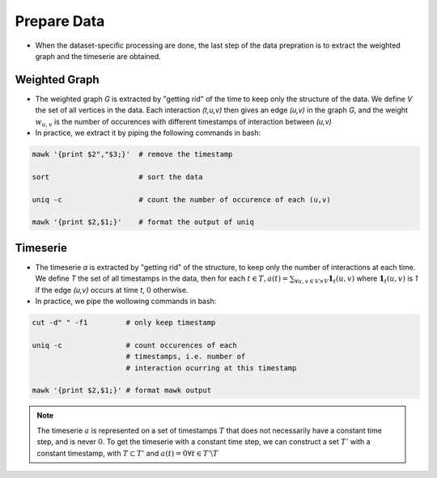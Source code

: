 .. _prepare_data:

Prepare Data
============

* When the dataset-specific processing are done, the last
  step of the data prepration is to extract the weighted
  graph and the timeserie are obtained.

Weighted Graph
--------------

* The weighted graph `G` is extracted by "getting rid" of the time
  to keep only the structure of the data. We define `V` the set of
  all vertices in the data. Each interaction
  `(t,u,v)` then gives an edge `(u,v)` in the graph `G`, and the 
  weight :math:`w_{u,v}` is the number of occurences with different
  timestamps of interaction between `(u,v)`

* In practice, we extract it by piping the following commands in bash:

.. code-block:: bash

   mawk '{print $2","$3;}'  # remove the timestamp

   sort                     # sort the data

   uniq -c                  # count the number of occurence of each (u,v)

   mawk '{print $2,$1;}'    # format the output of uniq

Timeserie
---------

* The timeserie `a` is extracted by "getting rid" of the structure,
  to keep only the number of interactions at each time.
  We define `T` the set of all timestamps in the data, then for each
  :math:`t \in T, a(t) = \sum_{ \forall u,v \in V \times V} \mathbf{1}_{t}(u,v)`
  where :math:`\mathbf{1}_{t}(u,v)` is `1` if the edge `(u,v)` occurs at time `t`, :math:`0` otherwise.

* In practice, we pipe the wollowing commands in bash:

.. code-block:: bash

   cut -d" " -f1         # only keep timestamp

   uniq -c               # count occurences of each 
                         # timestamps, i.e. number of
                         # interaction ocurring at this timestamp

   mawk '{print $2,$1;}' # format mawk output

.. note::
   The timeserie :math:`a` is represented on a set of timestamps :math:`T` that does not
   necessarily have a constant time step, and is never :math:`0`. To get the
   timeserie with a constant time step, we can construct a set :math:`T'`
   with a constant timestamp, with :math:`T \subset T'` and :math:`a(t)=0 \forall t \in T'\backslash T`


